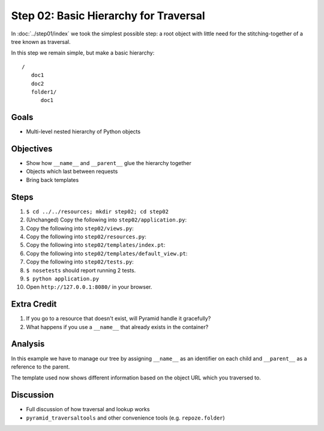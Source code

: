 ======================================
Step 02: Basic Hierarchy for Traversal
======================================

In :doc:`../step01/index` we took the simplest possible step: a root
object with little need for the stitching-together of a tree known as
traversal.

In this step we remain simple, but make a basic hierarchy::

    /
       doc1
       doc2
       folder1/
          doc1


Goals
=====

- Multi-level nested hierarchy of Python objects

Objectives
==========

- Show how ``__name__`` and ``__parent__`` glue the hierarchy together

- Objects which last between requests

- Bring back templates

Steps
=====

#. ``$ cd ../../resources; mkdir step02; cd step02``

#. (Unchanged) Copy the following into ``step02/application.py``:

   .. literalinclude:: application.py
      :linenos:

#. Copy the following into ``step02/views.py``:

   .. literalinclude:: views.py
      :linenos:

#. Copy the following into ``step02/resources.py``:

   .. literalinclude:: resources.py
      :linenos:

#. Copy the following into ``step02/templates/index.pt``:

   .. literalinclude:: templates/index.pt
      :language: html
      :linenos:

#. Copy the following into ``step02/templates/default_view.pt``:

   .. literalinclude:: templates/default_view.pt
      :language: html
      :linenos:

#. Copy the following into ``step02/tests.py``:

   .. literalinclude:: tests.py
      :linenos:

#. ``$ nosetests`` should report running 2 tests.

#. ``$ python application.py``

#. Open ``http://127.0.0.1:8080/`` in your browser.

Extra Credit
============

#. If you go to a resource that doesn't exist, will Pyramid handle it
   gracefully?

#. What happens if you use a ``__name__`` that already exists in the
   container?

Analysis
========

In this example we have to manage our tree by assigning ``__name__`` as
an identifier on each child and ``__parent__`` as a reference to the
parent.

The template used now shows different information based on the object
URL which you traversed to.

Discussion
==========

- Full discussion of how traversal and lookup works

- ``pyramid_traversaltools`` and other convenience tools (e.g.
  ``repoze.folder``)